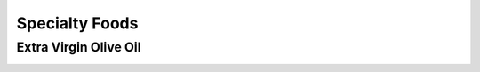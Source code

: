 
.. _detail-foods-3-onto-specialty-foods:

===============
Specialty Foods
===============

----------------------
Extra Virgin Olive Oil
----------------------

.. image:: detail-foods-3-onto-specialty-foods-1-olive-oil_.png

